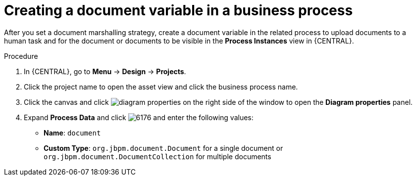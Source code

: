 [id='create-doc-var']

= Creating a document variable in a business process

After you set a document marshalling strategy, create a document variable in the related process to upload documents to a human task and for the document or documents to be visible in the *Process Instances* view in {CENTRAL}.

.Procedure
. In {CENTRAL}, go to *Menu* -> *Design* -> *Projects*.
. Click the project name to open the asset view and click the business process name.
. Click the canvas and click image:getting-started/diagram_properties.png[] on the right side of the window to open the *Diagram properties* panel.
. Expand *Process Data* and click image:getting-started/6176.png[] and enter the following values:
+
* *Name*: `document`
* *Custom Type*: `org.jbpm.document.Document` for a single document or `org.jbpm.document.DocumentCollection` for multiple documents
